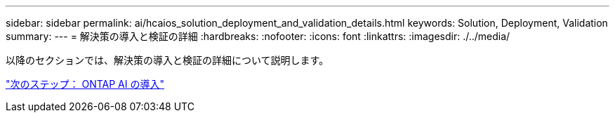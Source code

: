 ---
sidebar: sidebar 
permalink: ai/hcaios_solution_deployment_and_validation_details.html 
keywords: Solution, Deployment, Validation 
summary:  
---
= 解決策の導入と検証の詳細
:hardbreaks:
:nofooter: 
:icons: font
:linkattrs: 
:imagesdir: ./../media/


以降のセクションでは、解決策の導入と検証の詳細について説明します。

link:hcaios_ontap_ai_deployment.html["次のステップ： ONTAP AI の導入"]
